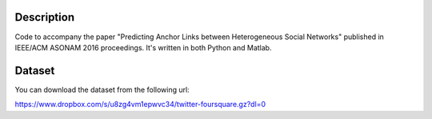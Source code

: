 Description
===========

Code to accompany the paper "Predicting Anchor Links between Heterogeneous Social Networks" published in IEEE/ACM ASONAM 2016 proceedings. It's written in both Python and Matlab.

Dataset
=======

You can download the dataset from the following url:

https://www.dropbox.com/s/u8zg4vm1epwvc34/twitter-foursquare.gz?dl=0
